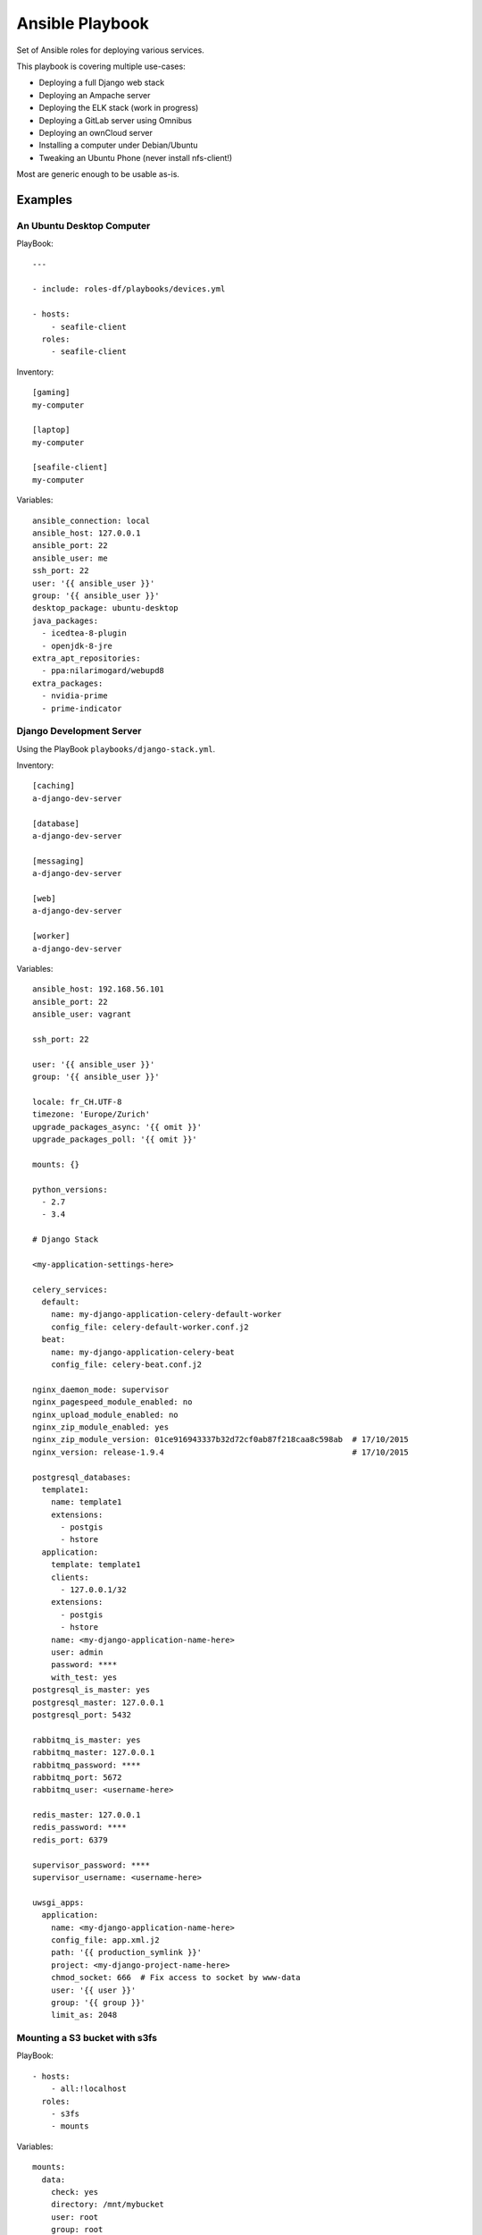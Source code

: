 ================
Ansible Playbook
================

Set of Ansible roles for deploying various services.

This playbook is covering multiple use-cases:

* Deploying a full Django web stack
* Deploying an Ampache server
* Deploying the ELK stack (work in progress)
* Deploying a GitLab server using Omnibus
* Deploying an ownCloud server
* Installing a computer under Debian/Ubuntu
* Tweaking an Ubuntu Phone (never install nfs-client!)

Most are generic enough to be usable as-is.

--------
Examples
--------

An Ubuntu Desktop Computer
==========================

PlayBook::

    ---

    - include: roles-df/playbooks/devices.yml

    - hosts:
        - seafile-client
      roles:
        - seafile-client

Inventory::

    [gaming]
    my-computer

    [laptop]
    my-computer

    [seafile-client]
    my-computer

Variables::

    ansible_connection: local
    ansible_host: 127.0.0.1
    ansible_port: 22
    ansible_user: me
    ssh_port: 22
    user: '{{ ansible_user }}'
    group: '{{ ansible_user }}'
    desktop_package: ubuntu-desktop
    java_packages:
      - icedtea-8-plugin
      - openjdk-8-jre
    extra_apt_repositories:
      - ppa:nilarimogard/webupd8
    extra_packages:
      - nvidia-prime
      - prime-indicator

Django Development Server
=========================

Using the PlayBook ``playbooks/django-stack.yml``.

Inventory::

    [caching]
    a-django-dev-server

    [database]
    a-django-dev-server

    [messaging]
    a-django-dev-server

    [web]
    a-django-dev-server

    [worker]
    a-django-dev-server

Variables::

    ansible_host: 192.168.56.101
    ansible_port: 22
    ansible_user: vagrant

    ssh_port: 22

    user: '{{ ansible_user }}'
    group: '{{ ansible_user }}'

    locale: fr_CH.UTF-8
    timezone: 'Europe/Zurich'
    upgrade_packages_async: '{{ omit }}'
    upgrade_packages_poll: '{{ omit }}'

    mounts: {}

    python_versions:
      - 2.7
      - 3.4

    # Django Stack

    <my-application-settings-here>

    celery_services:
      default:
        name: my-django-application-celery-default-worker
        config_file: celery-default-worker.conf.j2
      beat:
        name: my-django-application-celery-beat
        config_file: celery-beat.conf.j2

    nginx_daemon_mode: supervisor
    nginx_pagespeed_module_enabled: no
    nginx_upload_module_enabled: no
    nginx_zip_module_enabled: yes
    nginx_zip_module_version: 01ce916943337b32d72cf0ab87f218caa8c598ab  # 17/10/2015
    nginx_version: release-1.9.4                                        # 17/10/2015

    postgresql_databases:
      template1:
        name: template1
        extensions:
          - postgis
          - hstore
      application:
        template: template1
        clients:
          - 127.0.0.1/32
        extensions:
          - postgis
          - hstore
        name: <my-django-application-name-here>
        user: admin
        password: ****
        with_test: yes
    postgresql_is_master: yes
    postgresql_master: 127.0.0.1
    postgresql_port: 5432

    rabbitmq_is_master: yes
    rabbitmq_master: 127.0.0.1
    rabbitmq_password: ****
    rabbitmq_port: 5672
    rabbitmq_user: <username-here>

    redis_master: 127.0.0.1
    redis_password: ****
    redis_port: 6379

    supervisor_password: ****
    supervisor_username: <username-here>

    uwsgi_apps:
      application:
        name: <my-django-application-name-here>
        config_file: app.xml.j2
        path: '{{ production_symlink }}'
        project: <my-django-project-name-here>
        chmod_socket: 666  # Fix access to socket by www-data
        user: '{{ user }}'
        group: '{{ group }}'
        limit_as: 2048

Mounting a S3 bucket with s3fs
==============================

PlayBook::

    - hosts:
        - all:!localhost
      roles:
        - s3fs
        - mounts

Variables::

    mounts:
      data:
        check: yes
        directory: /mnt/mybucket
        user: root
        group: root
        mode: 777
        fstype: fuse.s3fs
        options: _netdev,allow_other,endpoint=eu-west-1,iam_role=auto,storage_class=standard_ia
        source: mybucketname:/some/path

2014-2017 - David Fischer
